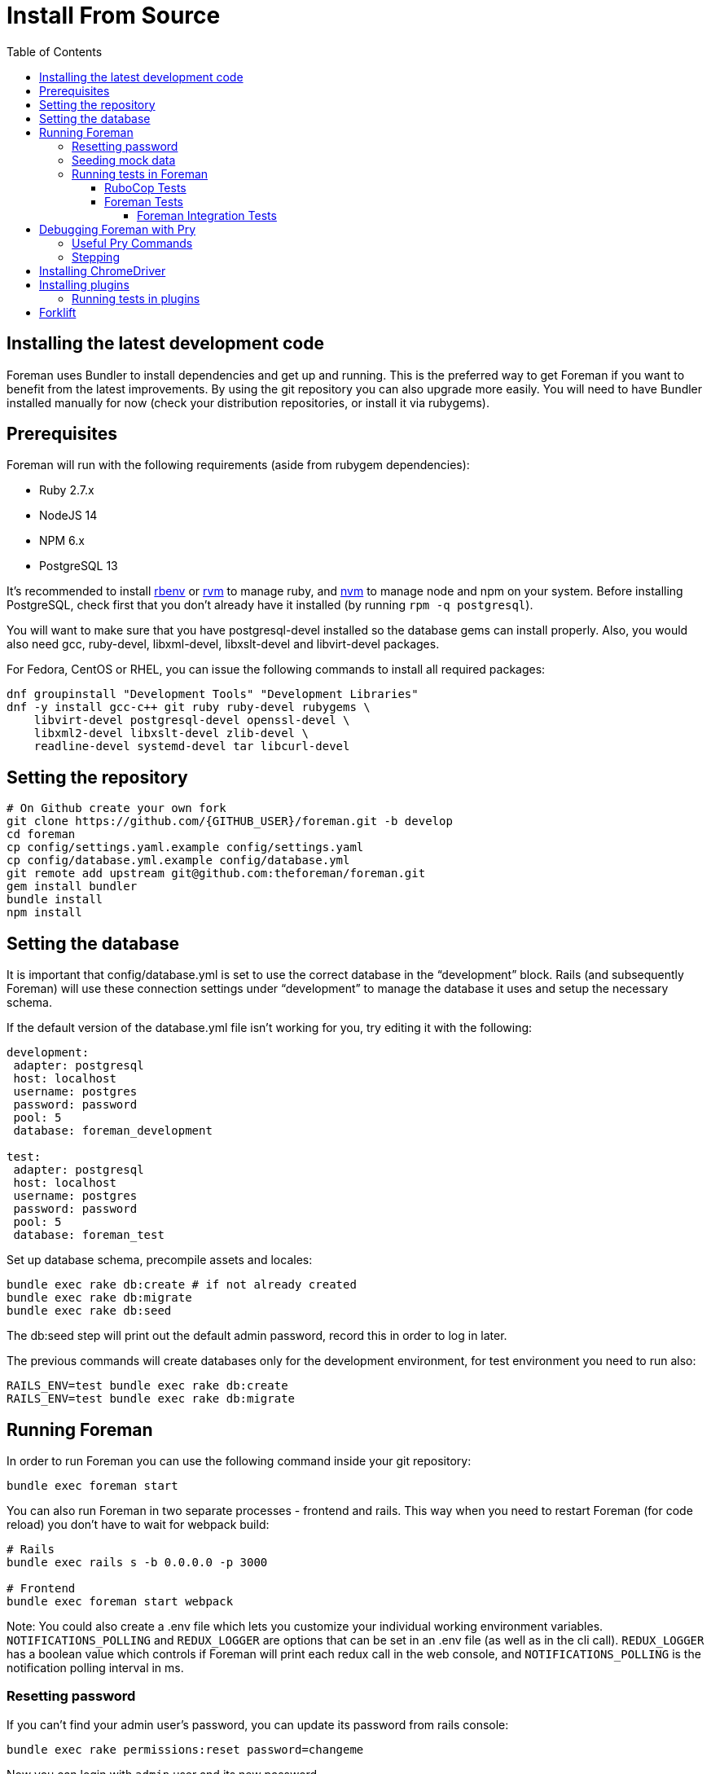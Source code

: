 [[Containers]]
= Install From Source
:toc: right
:toclevels: 5

== Installing the latest development code
Foreman uses Bundler to install dependencies and get up and running. This is the preferred way to get Foreman if you want to benefit from the latest improvements. By using the git repository you can also upgrade more easily. You will need to have Bundler installed manually for now (check your distribution repositories, or install it via rubygems).

[[prerequisites]]
== Prerequisites
Foreman will run with the following requirements (aside from rubygem dependencies):

* Ruby 2.7.x
* NodeJS 14
* NPM 6.x
* PostgreSQL 13

It’s recommended to install https://github.com/rbenv/rbenv[rbenv] or https://github.com/rvm/rvm[rvm] to manage ruby, and https://github.com/nvm-sh/nvm[nvm] to manage node and npm on your system.
Before installing PostgreSQL, check first that you don't already have it installed (by running `rpm -q postgresql`).

You will want to make sure that you have postgresql-devel installed so the database gems can install properly.
Also, you would also need gcc, ruby-devel, libxml-devel, libxslt-devel and libvirt-devel packages.

For Fedora, CentOS or RHEL, you can issue the following commands to install all required packages:
[source, bash]
....
dnf groupinstall "Development Tools" "Development Libraries"
dnf -y install gcc-c++ git ruby ruby-devel rubygems \
    libvirt-devel postgresql-devel openssl-devel \
    libxml2-devel libxslt-devel zlib-devel \
    readline-devel systemd-devel tar libcurl-devel
....

[[Setup]]
== Setting the repository
[source, bash]
....
# On Github create your own fork
git clone https://github.com/{GITHUB_USER}/foreman.git -b develop
cd foreman
cp config/settings.yaml.example config/settings.yaml
cp config/database.yml.example config/database.yml
git remote add upstream git@github.com:theforeman/foreman.git
gem install bundler
bundle install
npm install
....

[[Database]]
== Setting the database
It is important that config/database.yml is set to use the correct database in the “development” block.
Rails (and subsequently Foreman) will use these connection settings under “development” to manage the database it uses and setup the necessary schema.

If the default version of the database.yml file isn't working for you, try editing it with the following:
[source, ruby]
....
development:
 adapter: postgresql
 host: localhost
 username: postgres
 password: password
 pool: 5
 database: foreman_development

test:
 adapter: postgresql
 host: localhost
 username: postgres
 password: password
 pool: 5
 database: foreman_test
....

Set up database schema, precompile assets and locales:
[source, ruby]
....
bundle exec rake db:create # if not already created
bundle exec rake db:migrate
bundle exec rake db:seed
....

The db:seed step will print out the default admin password, record this in order to log in later.

The previous commands will create databases only for the development environment, for test environment you need to run also:
[source, ruby]
....
RAILS_ENV=test bundle exec rake db:create
RAILS_ENV=test bundle exec rake db:migrate
....

[[Running]]
== Running Foreman
In order to run Foreman you can use the following command inside your git repository:
[source, bash]
....
bundle exec foreman start
....

You can also run Foreman in two separate processes - frontend and rails. This way when you need to restart Foreman (for code reload) you don't have to wait for webpack build:
[source, bash]
....
# Rails
bundle exec rails s -b 0.0.0.0 -p 3000

# Frontend
bundle exec foreman start webpack
....

Note: You could also create a .env file which lets you customize your individual working environment variables.
`NOTIFICATIONS_POLLING` and `REDUX_LOGGER` are options that can be set in an .env file (as well as in the cli call).
`REDUX_LOGGER` has a boolean value which controls if Foreman will print each redux call in the web console,
and `NOTIFICATIONS_POLLING` is the notification polling interval in ms.

=== Resetting password
If you can't find your admin user's password, you can update its password from rails console:
[source, ruby]
....
bundle exec rake permissions:reset password=changeme
....

Now you can login with `admin` user and its new password.

=== Seeding mock data
[source, ruby]
....
bundle exec rake seed:forgeries
....

All rake tasks are available with the following command:
[source, ruby]
....
bundle exec rake -T
....

=== Running tests in Foreman
Make sure to run tests from the Foreman directory.

==== RuboCop Tests
To run RuboCop test, use the following command:
[source, shell]
....
bundle exec rubocop [<path_to_file>]
....

You can also run RuboCop in an https://docs.rubocop.org/rubocop/usage/autocorrect.html[autocorrect mode], where it will try to automatically fix the problems it found in your code:
[source, shell]
....
bundle exec rubocop --auto-correct # (only when it's safe)
bundle exec rubocop --auto-correct-all # (safe and unsafe)
....

==== Foreman Tests
To run Foreman's tests:
[source, shell]
....
bundle exec rake test [TEST=<path_to_file>]
....

To run a specific test:
[source, shell]
....
bundle exec rails test <path_to_file>:<test_line_number>
....

===== Foreman Integration Tests
To run Foreman's integration tests you need to have https://github.com/theforeman/foreman/blob/develop/developer_docs/foreman_dev_setup.asciidoc#ChromeDriver[ChromeDriver] installed on your machine.

Foreman's integration tests use the https://github.com/teamcapybara/capybara[Capybara] test framework. For more information about the Capybara DSL check out the https://rubydoc.info/github/teamcapybara/capybara/master[Capybara API].

Adding `DEBUG_JS_TEST=1` to the test run, will open a web browser and run the tests in chrome.

To run Foreman's integration tests:
[source, shell]
....
npm install # make sure to install npm dependencies for webpack
bundle exec rake webpack:compile
bundle exec rake test TEST=test/integration/<test_file> [DEBUG_JS_TEST=1]
....


[[Pry]]
== Debugging Foreman with Pry
https://github.com/pry/pry[Pry] is a runtime developer console and IRB (interactive Ruby) alternative with powerful introspection capabilities.
You can use use Pry as a developer console or as a debugger.
Pry gem is required by Foreman, meaning that Bundler installs it for you.

To invoke the debugger, place `binding.pry` somewhere in your code as follows:
[source, ruby]
....
require 'pry'; binding.pry
....
When the Ruby interpreter hits that code, execution stops, and you can type in commands to debug the state of the program.

=== Useful Pry Commands
* `pry` -Opens the Pry console in your terminal
* `exit` -Exits current loop
* `exit!` -Exits Pry console

=== Stepping
To step through the code, you can use the following commands:

* `break`: Manage breakpoints.
* `step`: Step execution into the next line or method. Takes an optional numeric argument to step multiple times.
* `next`: Step over to the next line within the same frame. Also takes an optional numeric argument to step multiple lines.
* `finish`: Execute until current stack frame returns.
* `continue`: Continue program execution and end the Pry session.

[[ChromeDriver]]
== Installing ChromeDriver
https://chromedriver.chromium.org/[ChromeDriver] is a separate executable that Selenium WebDriver uses to control Chrome. We use ChromeDriver to run the integration tests in Foreman.

[[plugins]]
== Installing plugins
In order to use a plugin, you'll need to install its gem.

From source code:
[source, ruby]
....
cd foreman
echo "gem '<PLUGIN_NAME>', path: '../PLUGIN_PATH'" >> bundler.d/<PLUGIN_NAME>.local.rb
....

From github:
[source, ruby]
....
cd foreman
echo "gem '<PLUGIN_NAME>', git: 'https://github.com/theforeman/<PLUGIN_NAME>.git'" >> bundler.d/<PLUGIN_NAME>.local.rb
....

Then run `bundle install` from foreman to install the plugin and its dependencies.
In case there are node modules dependencies that don't exist in foreman,
you will need to install them in the plugin via `npm install`.
Another option is to re-run `npm install` in foreman,
which will trigger in the end a postinstall script that will install all node modules of plugins.

After you've installed the dependencies,
run `bundle exec rake db:migrate` and `bundle exec rake db:seed` to update the database scheme.

=== Running tests in plugins
Make sure to run plugins tests from the Foreman directory.
In order to run rubocop test in the plugin, use the following command:
[source, ruby]
....
bundle exec rake <PLUGIN_NAME>:rubocop
....

To run all of the plugin's tests:
[source, ruby]
....
npm install # make sure to install npm dependencies for webpack
bundle exec rake webpack:compile # only needed if you have integration tests that uses JS
bundle exec rake test:<PLUGIN_NAME>
....

To run a specific plugin's test:
[source, ruby]
....
bundle exec rake test TEST="../<PLUGIN_PATH>/test/PATH/TO/TEST"
....

[[Forklift]]
== Forklift
https://github.com/theforeman/forklift[Forklift] provides tools to create Foreman+Katello environments for development, testing, and production configurations. Follow the https://github.com/theforeman/forklift/blob/master/docs/vagrant.md[installation guide].
